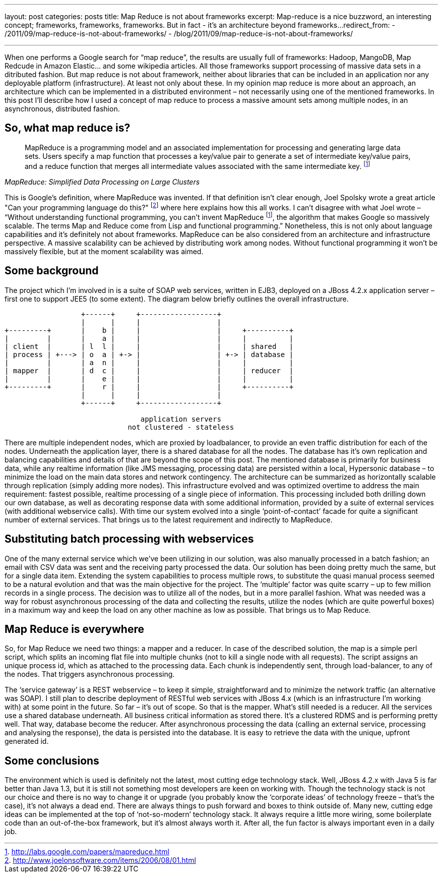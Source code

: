 ---
layout: post
categories: posts
title: Map Reduce is not about frameworks
excerpt: Map-reduce is a nice buzzword, an interesting concept; frameworks, frameworks, frameworks. But in fact - it's an architecture beyond frameworks...
redirect_from:
    - /2011/09/map-reduce-is-not-about-frameworks/
    - /blog/2011/09/map-reduce-is-not-about-frameworks/

---
:data-uri:
:imagesdir: assets/_generated

When one performs a Google search for “map reduce”, the results are usually full of frameworks: Hadoop, MangoDB, Map Redcude in Amazon Elastic… and some wikipedia articles. All those frameworks support processing of massive data sets in a ditributed fashion. But map reduce is not about framework, neither about libraries that can be included in an application nor any deployable platform (infrastructure). At least not only about these. In my opinion map reduce is more about an approach, an architecture which can be implemented in a distributed environment – not necessarily using one of the mentioned frameworks. In this post I’ll describe how I used a concept of map reduce to process a massive amount sets among multiple nodes, in an asynchronous, distributed fashion.

== So, what map reduce is?

[quote, ,MapReduce: Simplified Data Processing on Large Clusters]
____
MapReduce is a programming model and an associated implementation for processing and generating large data sets. Users specify a map function that processes a key/value pair to generate a set of intermediate key/value pairs, and a reduce function that merges all intermediate values associated with the same intermediate key. footnoteref:[mapreduce, http://labs.google.com/papers/mapreduce.html]
____

This is Google’s definition, where MapReduce was invented. If that definition isn’t clear enough, Joel Spolsky wrote a great article "Can your programming language do this?" footnote:[http://www.joelonsoftware.com/items/2006/08/01.html] where here explains how this all works. I can’t disagree with what Joel wrote – “Without understanding functional programming, you can’t invent MapReduce footnoteref:[mapreduce], the algorithm that makes Google so massively scalable. The terms Map and Reduce come from Lisp and functional programming.” Nonetheless, this is not only about language capabilities and it’s definitely not about frameworks. MapReduce can be also considered from an architecture and infrastructure perspective. A massive scalability can be achieved by distributing work among nodes. Without functional programming it won’t be massively flexible, but at the moment scalability was aimed.

== Some background

The project which I’m involved in is a suite of SOAP web services, written in EJB3, deployed on a JBoss 4.2.x application server – first one to support JEE5 (to some extent). The diagram below briefly outlines the overall infrastructure.

[ditaa, "map-reduce", alt="Implementation view for map reduce"]
----
                  +------+     +------------------+
                  |      |     |                  |
+---------+       |    b |     |                  |     +----------+
|         |       |    a |     |                  |     |          |
| client  |       | l  l |     |                  |     | shared   |
| process | +---> | o  a | +-> |                  | +-> | database |
|         |       | a  n |     |                  |     |          |
| mapper  |       | d  c |     |                  |     | reducer  |
|         |       |    e |     |                  |     |          |
+---------+       |    r |     |                  |     +----------+
                  |      |     |                  |
                  +------+     +------------------+

                                application servers
                             not clustered - stateless

----

There are multiple independent nodes, which are proxied by loadbalancer, to provide an even traffic distribution for each of the nodes. Underneath the application layer, there is a shared database for all the nodes. The database has it’s own replication and balancing capabilities and details of that are beyond the scope of this post. The mentioned database is primarily for business data, while any realtime information (like JMS messaging, processing data) are persisted within a local, Hypersonic database – to minimize the load on the main data stores and network contingency. The architecture can be summarized as horizontally scalable through replication (simply adding more nodes).
This infrastructure evolved and was optimized overtime to address the main requirement: fastest possible, realtime processing of a single piece of information. This processing included both drilling down our own database, as well as decorating response data with some additional information, provided by a suite of external services (with additional webservice calls). With time our system evolved into a single ‘point-of-contact’ facade for quite a significant number of external services. That brings us to the latest requirement and indirectly to MapReduce.

== Substituting batch processing with webservices

One of the many external service which we’ve been utilizing in our solution, was also manually processed in a batch fashion; an email with CSV data was sent and the receiving party processed the data. Our solution has been doing pretty much the same, but for a single data item. Extending the system capabilities to process multiple rows, to substitute the quasi manual process seemed to be a natural evolution and that was the main objective for the project. The ‘multiple’ factor was quite scarry – up to few million records in a single process. The decision was to utilize all of the nodes, but in a more parallel fashion. What was needed was a way for robust asynchronous processing of the data and collecting the results, utilize the nodes (which are quite powerful boxes) in a maximum way and keep the load on any other machine as low as possible. That brings us to Map Reduce.

== Map Reduce is everywhere

So, for Map Reduce we need two things: a mapper and a reducer. In case of the described solution, the map is a simple perl script, which splits an incoming flat file into multiple chunks (not to kill a single node with all requests). The script assigns an unique process id, which as attached to the processing data. Each chunk is independently sent, through load-balancer, to any of the nodes. That triggers asynchronous processing.

The ‘service gateway’ is a REST webservice – to keep it simple, straightforward and to minimize the network traffic (an alternative was SOAP). I still plan to describe deployment of RESTful web services with JBoss 4.x (which is an infrastructure I’m working with) at some point in the future. So far – it’s out of scope.
So that is the mapper. What’s still needed is a reducer. All the services use a shared database underneath. All business critical information as stored there. It’s a clustered RDMS and is performing pretty well. That way, database become the reducer. After asynchronous processing the data (calling an external service, processing and analysing the response), the data is persisted into the database. It is easy to retrieve the data with the unique, upfront generated id.

== Some conclusions

The environment which is used is definitely not the latest, most cutting edge technology stack. Well, JBoss 4.2.x with Java 5 is far better than Java 1.3, but it is still not something most developers are keen on working with. Though the technology stack is not our choice and there is no way to change it or upgrade (you probably know the ‘corporate ideas’ of technology freeze – that’s the case), it’s not always a dead end. There are always things to push forward and boxes to think outside of. Many new, cutting edge ideas can be implemented at the top of ‘not-so-modern’ technology stack. It always require a little more wiring, some boilerplate code than an out-of-the-box framework, but it’s almost always worth it. After all, the fun factor is always important even in a daily job.
